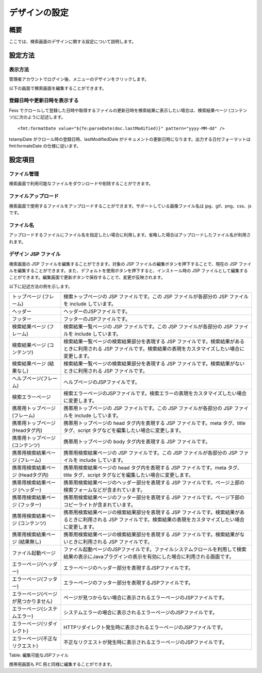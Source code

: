 ==============
デザインの設定
==============

概要
====

ここでは、検索画面のデザインに関する設定について説明します。

設定方法
========

表示方法
--------

管理者アカウントでログイン後、メニューのデザインをクリックします。

|image0|

以下の画面で検索画面を編集することができます。

|image1|

登録日時や更新日時を表示する
----------------------------

Fess
でクロールして登録した日時や取得するファイルの更新日時を検索結果に表示したい場合は、検索結果ページ
(コンテンツ)に次のように記述します。

::

    <fmt:formatDate value="${fe:parseDate(doc.lastModified)}" pattern="yyyy-MM-dd" />

tstampDate がクロール時の登録日時、lastModifiedDate
がドキュメントの更新日時になります。出力する日付フォーマットは
fmt:formateDate の仕様に従います。

設定項目
========

ファイル管理
------------

検索画面で利用可能なファイルをダウンロードや削除することができます。

ファイルアップロード
--------------------

検索画面で使用するファイルをアップロードすることができます。サポートしている画像ファイル名は
jpg、gif、png、css、js です。

ファイル名
----------

アップロードするファイルにファイル名を指定したい場合に利用します。省略した場合はアップロードしたファイル名が利用されます。

デザイン JSP ファイル
---------------------

検索画面の JSP ファイルを編集することができます。対象の JSP
ファイルの編集ボタンを押下することで、現在の JSP
ファイルを編集することができます。また、デフォルトを使用ボタンを押下すると、インストール時の
JSP
ファイルとして編集することができます。編集画面で更新ボタンで保存することで、変更が反映されます。

以下に記述方法の例を示します。

+----------------------------------------+------------------------------------------------------------------------------------------------------------------------------------------------------------------------+
| トップページ (フレーム)                | 検索トップページの JSP ファイルです。この JSP ファイルが各部分の JSP ファイルを include しています。                                                                   |
+----------------------------------------+------------------------------------------------------------------------------------------------------------------------------------------------------------------------+
| ヘッダー                               | ヘッダーのJSPファイルです。                                                                                                                                            |
+----------------------------------------+------------------------------------------------------------------------------------------------------------------------------------------------------------------------+
| フッター                               | フッターのJSPファイルです。                                                                                                                                            |
+----------------------------------------+------------------------------------------------------------------------------------------------------------------------------------------------------------------------+
| 検索結果ページ (フレーム)              | 検索結果一覧ページの JSP ファイルです。この JSP ファイルが各部分の JSP ファイルを include しています。                                                                 |
+----------------------------------------+------------------------------------------------------------------------------------------------------------------------------------------------------------------------+
| 検索結果ページ (コンテンツ)            | 検索結果一覧ページの検索結果部分を表現する JSP ファイルです。検索結果があるときに利用される JSP ファイルです。検索結果の表現をカスタマイズしたい場合に変更します。     |
+----------------------------------------+------------------------------------------------------------------------------------------------------------------------------------------------------------------------+
| 検索結果ページ (結果なし)              | 検索結果一覧ページの検索結果部分を表現する JSP ファイルです。検索結果がないときに利用される JSP ファイルです。                                                         |
+----------------------------------------+------------------------------------------------------------------------------------------------------------------------------------------------------------------------+
| ヘルプページ(フレーム)                 | ヘルプページのJSPファイルです。                                                                                                                                        |
+----------------------------------------+------------------------------------------------------------------------------------------------------------------------------------------------------------------------+
| 検索エラーページ                       | 検索エラーページのJSPファイルです。検索エラーの表現をカスタマイズしたい場合に変更します。                                                                              |
+----------------------------------------+------------------------------------------------------------------------------------------------------------------------------------------------------------------------+
| 携帯用トップページ (フレーム)          | 携帯用トップページの JSP ファイルです。この JSP ファイルが各部分の JSP ファイルを include しています。                                                                 |
+----------------------------------------+------------------------------------------------------------------------------------------------------------------------------------------------------------------------+
| 携帯用トップページ (Headタグ内)        | 携帯用トップページの head タグ内を表現する JSP ファイルです。meta タグ、title タグ、script タグなどを編集したい場合に変更します。                                      |
+----------------------------------------+------------------------------------------------------------------------------------------------------------------------------------------------------------------------+
| 携帯用トップページ (コンテンツ)        | 携帯用トップページの body タグ内を表現する JSP ファイルです。                                                                                                          |
+----------------------------------------+------------------------------------------------------------------------------------------------------------------------------------------------------------------------+
| 携帯用検索結果ページ (フレーム)        | 携帯用検索結果ページの JSP ファイルです。この JSP ファイルが各部分の JSP ファイルを include しています。                                                               |
+----------------------------------------+------------------------------------------------------------------------------------------------------------------------------------------------------------------------+
| 携帯用検索結果ページ (Headタグ内)      | 携帯用検索結果ページの head タグ内を表現する JSP ファイルです。meta タグ、title タグ、script タグなどを編集したい場合に変更します。                                    |
+----------------------------------------+------------------------------------------------------------------------------------------------------------------------------------------------------------------------+
| 携帯用検索結果ページ (ヘッダー)        | 携帯用検索結果ページのヘッダー部分を表現する JSP ファイルです。ページ上部の検索フォームなどが含まれています。                                                          |
+----------------------------------------+------------------------------------------------------------------------------------------------------------------------------------------------------------------------+
| 携帯用検索結果ページ (フッター)        | 携帯用検索結果ページのフッター部分を表現する JSP ファイルです。ページ下部のコピーライトが含まれています。                                                              |
+----------------------------------------+------------------------------------------------------------------------------------------------------------------------------------------------------------------------+
| 携帯用検索結果ページ (コンテンツ)      | 携帯用検索結果ページの検索結果部分を表現する JSP ファイルです。検索結果があるときに利用される JSP ファイルです。検索結果の表現をカスタマイズしたい場合に変更します。   |
+----------------------------------------+------------------------------------------------------------------------------------------------------------------------------------------------------------------------+
| 携帯用検索結果ページ (結果無し)        | 携帯用検索結果ページの検索結果部分を表現する JSP ファイルです。検索結果がないときに利用される JSP ファイルです。                                                       |
+----------------------------------------+------------------------------------------------------------------------------------------------------------------------------------------------------------------------+
| ファイル起動ページ                     | ファイル起動ページのJSPファイルです。ファイルシステムクロールを利用して検索結果の表示にJavaプラグインの表示を有効にした場合に利用される画面です。                      |
+----------------------------------------+------------------------------------------------------------------------------------------------------------------------------------------------------------------------+
| エラーページ(ヘッダー)                 | エラーページのヘッダー部分を表現するJSPファイルです。                                                                                                                  |
+----------------------------------------+------------------------------------------------------------------------------------------------------------------------------------------------------------------------+
| エラーページ(フッター)                 | エラーページのフッター部分を表現するJSPファイルです。                                                                                                                  |
+----------------------------------------+------------------------------------------------------------------------------------------------------------------------------------------------------------------------+
| エラーページ(ページが見つかりません)   | ページが見つからない場合に表示されるエラーページのJSPファイルです。                                                                                                    |
+----------------------------------------+------------------------------------------------------------------------------------------------------------------------------------------------------------------------+
| エラーページ(システムエラー)           | システムエラーの場合に表示されるエラーページのJSPファイルです。                                                                                                        |
+----------------------------------------+------------------------------------------------------------------------------------------------------------------------------------------------------------------------+
| エラーページ(リダイレクト)             | HTTPリダイレクト発生時に表示されるエラーページのJSPファイルです。                                                                                                      |
+----------------------------------------+------------------------------------------------------------------------------------------------------------------------------------------------------------------------+
| エラーページ(不正なリクエスト)         | 不正なリクエストが発生時に表示されるエラーページのJSPファイルです。                                                                                                    |
+----------------------------------------+------------------------------------------------------------------------------------------------------------------------------------------------------------------------+

Table: 編集可能なJSPファイル


携帯用画面も PC 用と同様に編集することができます。

.. |image0| image:: /images/ja/9.0/admin/design-1.png
.. |image1| image:: /images/ja/9.0/admin/design-2.png
